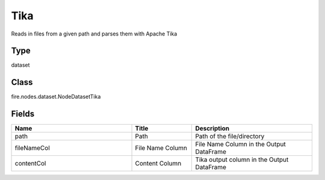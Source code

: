 Tika
=========== 

Reads in files from a given path and parses them with Apache Tika

Type
--------- 

dataset

Class
--------- 

fire.nodes.dataset.NodeDatasetTika

Fields
--------- 

.. list-table::
      :widths: 10 5 10
      :header-rows: 1

      * - Name
        - Title
        - Description
      * - path
        - Path
        - Path of the file/directory
      * - fileNameCol
        - File Name Column
        - File Name Column in the Output DataFrame
      * - contentCol
        - Content Column
        - Tika output column in the Output DataFrame




